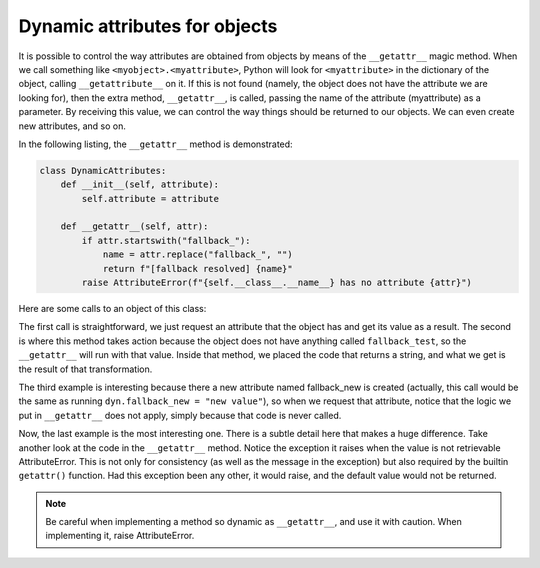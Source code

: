 Dynamic attributes for objects
==============================

It is possible to control the way attributes are obtained from objects by means of the ``__getattr__`` magic method.
When we call something like ``<myobject>.<myattribute>``, Python will look for ``<myattribute>`` in the dictionary of
the object, calling ``__getattribute__`` on it. If this is not found (namely, the object does not have the attribute we
are looking for), then the extra method, ``__getattr__``, is called, passing the name of the attribute (myattribute) as
a parameter. By receiving this value, we can control the way things should be returned to our objects. We can even
create new attributes, and so on.

In the following listing, the ``__getattr__`` method is demonstrated:

.. code-block:: python

    class DynamicAttributes:
        def __init__(self, attribute):
            self.attribute = attribute

        def __getattr__(self, attr):
            if attr.startswith("fallback_"):
                name = attr.replace("fallback_", "")
                return f"[fallback resolved] {name}"
            raise AttributeError(f"{self.__class__.__name__} has no attribute {attr}")

Here are some calls to an object of this class:

.. code-block::python

    >>> dyn = DynamicAttributes("value")
    >>> dyn.attribute
    'value'
    >>> dyn.fallback_test
    '[fallback resolved] test'
    >>> dyn.__dict__["fallback_new"] = "new value"
    >>> dyn.fallback_new
    'new value'
    >>> getattr(dyn, "something", "default")
    'default'

The first call is straightforward, we just request an attribute that the object has and get its value as a result. The
second is where this method takes action because the object does not have anything called ``fallback_test``, so the
``__getattr__`` will run with that value. Inside that method, we placed the code that returns a string, and what we get
is the result of that transformation.

The third example is interesting because there a new attribute named fallback_new is created (actually, this call would
be the same as running ``dyn.fallback_new = "new value"``), so when we request that attribute, notice that the logic we
put in ``__getattr__`` does not apply, simply because that code is never called.

Now, the last example is the most interesting one. There is a subtle detail here that makes a huge difference. Take
another look at the code in the ``__getattr__`` method. Notice the exception it raises when the value is not retrievable
AttributeError. This is not only for consistency (as well as the message in the exception) but also required by the
builtin ``getattr()`` function. Had this exception been any other, it would raise, and the default value would not be
returned.

.. note::

    Be careful when implementing a method so dynamic as ``__getattr__``, and use it with caution. When implementing it,
    raise AttributeError.